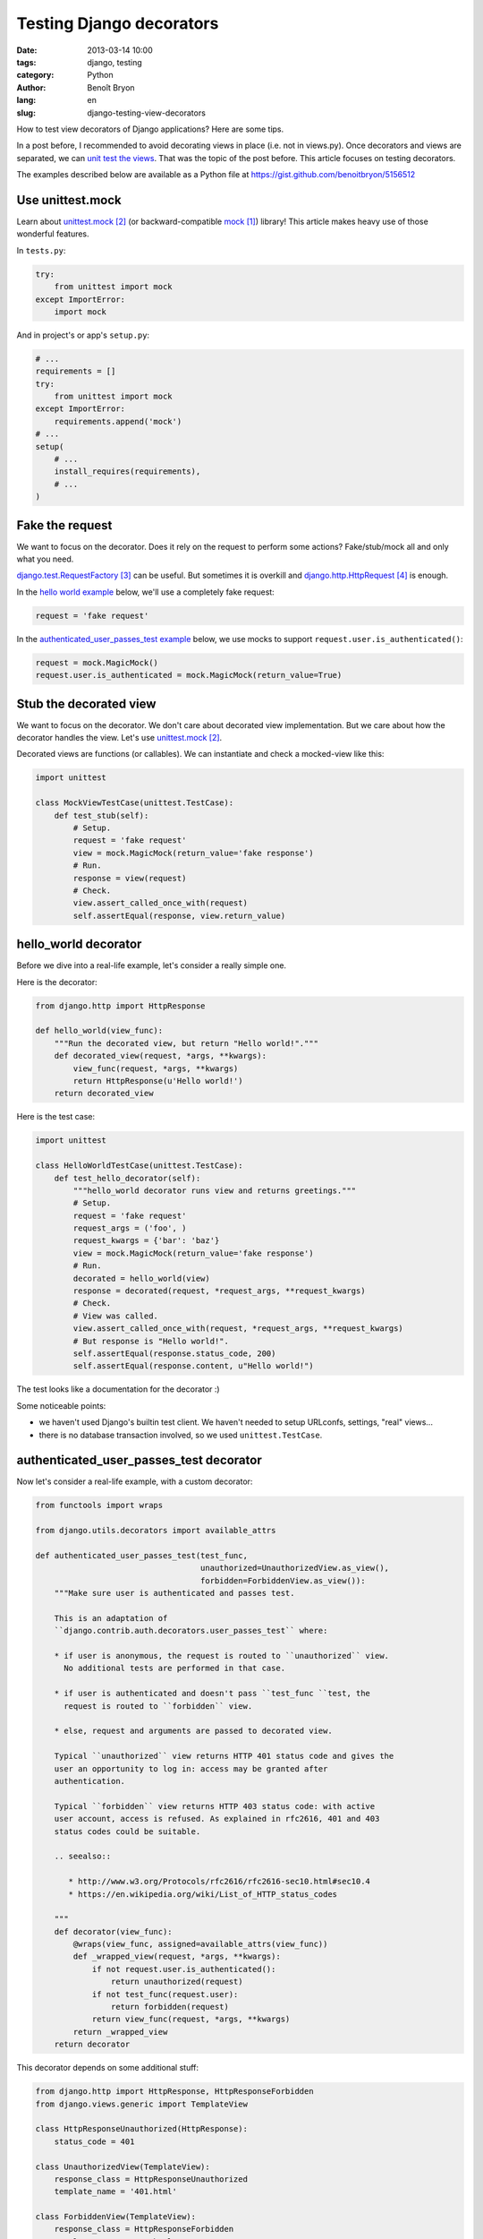 #########################
Testing Django decorators
#########################

:date: 2013-03-14 10:00
:tags: django, testing
:category: Python
:author: Benoît Bryon
:lang: en
:slug: django-testing-view-decorators

How to test view decorators of Django applications? Here are some tips. 

In a post before, I recommended to avoid decorating views in place (i.e. not
in views.py). Once decorators and views are separated, we can `unit test the
views <|filename|django-testing-view-decorators.rst>`_. That was the topic of
the post before. This article focuses on testing decorators.

The examples described below are available as a Python file at
https://gist.github.com/benoitbryon/5156512


*****************
Use unittest.mock
*****************

Learn about `unittest.mock`_ (or backward-compatible `mock`_) library!
This article makes heavy use of those wonderful features.

In ``tests.py``:

.. code-block:: python

   try:
       from unittest import mock
   except ImportError:
       import mock

And in project's or app's ``setup.py``:

.. code-block:: python

   # ...
   requirements = []
   try:
       from unittest import mock
   except ImportError:
       requirements.append('mock')
   # ...
   setup(
       # ...
       install_requires(requirements),
       # ...
   )


****************
Fake the request
****************

We want to focus on the decorator. Does it rely on the request to perform
some actions? Fake/stub/mock all and only what you need.

`django.test.RequestFactory`_ can be useful.
But sometimes it is overkill and `django.http.HttpRequest`_ is enough.

In the `hello world example <#hello-world-decorator>`_ below, we'll use a
completely fake request:

.. code-block:: python

   request = 'fake request'

In the `authenticated_user_passes_test example
<#authenticated-user-passes-test-decorator>`_ below, we use mocks to support
``request.user.is_authenticated()``:

.. code-block:: python

   request = mock.MagicMock()
   request.user.is_authenticated = mock.MagicMock(return_value=True)


***********************
Stub the decorated view
***********************

We want to focus on the decorator. We don't care about decorated view
implementation. But we care about how the decorator handles the view.
Let's use `unittest.mock`_.

Decorated views are functions (or callables).
We can instantiate and check a mocked-view like this:

.. code-block:: python

   import unittest

   class MockViewTestCase(unittest.TestCase):
       def test_stub(self):
           # Setup.
           request = 'fake request'
           view = mock.MagicMock(return_value='fake response')
           # Run.
           response = view(request)
           # Check.
           view.assert_called_once_with(request)
           self.assertEqual(response, view.return_value)


*********************
hello_world decorator
*********************

Before we dive into a real-life example, let's consider a really simple one.

Here is the decorator:

.. code-block:: python

   from django.http import HttpResponse

   def hello_world(view_func):
       """Run the decorated view, but return "Hello world!"."""
       def decorated_view(request, *args, **kwargs):
           view_func(request, *args, **kwargs)
           return HttpResponse(u'Hello world!')
       return decorated_view

Here is the test case:

.. code-block:: python

   import unittest

   class HelloWorldTestCase(unittest.TestCase):
       def test_hello_decorator(self):
           """hello_world decorator runs view and returns greetings."""
           # Setup.
           request = 'fake request'
           request_args = ('foo', )
           request_kwargs = {'bar': 'baz'}
           view = mock.MagicMock(return_value='fake response')
           # Run.
           decorated = hello_world(view)
           response = decorated(request, *request_args, **request_kwargs)
           # Check.
           # View was called.
           view.assert_called_once_with(request, *request_args, **request_kwargs)
           # But response is "Hello world!".
           self.assertEqual(response.status_code, 200)
           self.assertEqual(response.content, u"Hello world!")

The test looks like a documentation for the decorator :)

Some noticeable points:

* we haven't used Django's builtin test client. We haven't needed to setup
  URLconfs, settings, "real" views...
* there is no database transaction involved, so we used ``unittest.TestCase``.


****************************************
authenticated_user_passes_test decorator
****************************************

Now let's consider a real-life example, with a custom decorator:

.. code-block:: python

   from functools import wraps

   from django.utils.decorators import available_attrs

   def authenticated_user_passes_test(test_func,
                                      unauthorized=UnauthorizedView.as_view(),
                                      forbidden=ForbiddenView.as_view()):
       """Make sure user is authenticated and passes test.

       This is an adaptation of
       ``django.contrib.auth.decorators.user_passes_test`` where:

       * if user is anonymous, the request is routed to ``unauthorized`` view.
         No additional tests are performed in that case.

       * if user is authenticated and doesn't pass ``test_func ``test, the
         request is routed to ``forbidden`` view.

       * else, request and arguments are passed to decorated view.

       Typical ``unauthorized`` view returns HTTP 401 status code and gives the
       user an opportunity to log in: access may be granted after
       authentication.

       Typical ``forbidden`` view returns HTTP 403 status code: with active
       user account, access is refused. As explained in rfc2616, 401 and 403
       status codes could be suitable.

       .. seealso::

          * http://www.w3.org/Protocols/rfc2616/rfc2616-sec10.html#sec10.4
          * https://en.wikipedia.org/wiki/List_of_HTTP_status_codes

       """
       def decorator(view_func):
           @wraps(view_func, assigned=available_attrs(view_func))
           def _wrapped_view(request, *args, **kwargs):
               if not request.user.is_authenticated():
                   return unauthorized(request)
               if not test_func(request.user):
                   return forbidden(request)
               return view_func(request, *args, **kwargs)
           return _wrapped_view
       return decorator

This decorator depends on some additional stuff:

.. code-block:: python

   from django.http import HttpResponse, HttpResponseForbidden
   from django.views.generic import TemplateView

   class HttpResponseUnauthorized(HttpResponse):
       status_code = 401

   class UnauthorizedView(TemplateView):
       response_class = HttpResponseUnauthorized
       template_name = '401.html'

   class ForbiddenView(TemplateView):
       response_class = HttpResponseForbidden
       template_name = '403.html'

And, here is the test case!
It seems quite long, but isn't it readable? The whole test lives in the
TestCase: no external URLconf, no external views...

* First we setup fakes or mocks for all dependencies: ``request.user``,
  ``test_func``, ``unauthorized`` view, ``forbidden`` view, and the view to be
  decorated.
* Then we declare a ``run_decorated_view`` function to avoid repeating code.
* Finally we test the 3 main situations: unauthorized, forbidden, authorized.

.. code-block:: python

   import unittest

   class AuthenticatedUserPassesTestTestCase(unittest.TestCase):
       def setUp(self):
           """Common setup: fake request, stub views, stub user test function."""
           super(AuthenticatedUserPassesTestTestCase, self).setUp()
           # Fake request and its positional and keywords arguments.
           self.request = mock.MagicMock()
           self.request.user.is_authenticated = mock.MagicMock()
           self.request_args = ['fake_arg']
           self.request_kwargs = {'fake': 'kwarg'}
           # Mock user test function.
           self.test_func = mock.MagicMock()
           # Mock unauthorized and forbidden views.
           self.unauthorized_view = mock.MagicMock(
               return_value=u"401 - You may log in.")
           self.forbidden_view = mock.MagicMock(
               return_value=u"403 - Insufficient privileges.")
           # Mock the view to decorate.
           self.authorized_view = mock.MagicMock(
               return_value=u"200 - Greetings, Professor Falken.")

       def run_decorated_view(self, is_authenticated=True, user_passes_test=True):
           """Setup, decorate and call view, then return response."""
           # Custom setup.
           self.request.user.is_authenticated.return_value = is_authenticated
           self.test_func.return_value = user_passes_test
           # Get decorator.
           decorator = authenticated_user_passes_test(
               self.test_func,
               unauthorized=self.unauthorized_view,
               forbidden=self.forbidden_view)
           # Decorate view.
           decorated_view = decorator(self.authorized_view)
           # Return response.
           return decorated_view(self.request,
                                 *self.request_args,
                                 **self.request_kwargs)

       def test_unauthorized(self):
           """authenticated_user_passes_test first tests user authentication."""
           response = self.run_decorated_view(is_authenticated=False)
           # Check: unauthorized view was called with request as unique positional
           # argument.
           self.unauthorized_view.assert_called_once_with(self.request)
           self.assertEqual(response, self.unauthorized_view.return_value)
           # Test func was not called.
           self.assertFalse(self.test_func.called)
           # Of course, authorized and forbidden views were not called.
           self.assertFalse(self.authorized_view.called)
           self.assertFalse(self.forbidden_view.called)

       def test_test_func_args(self):
           """authenticated_user_passes_test passes user instance to test func."""
           self.run_decorated_view(is_authenticated=True)
           # Check: test_func was called with one argument: user instance.
           self.test_func.assert_called_once_with(self.request.user)

       def test_forbidden(self):
           """authenticated_user_passes_test runs forbidden view if user fails."""
           response = self.run_decorated_view(is_authenticated=True,
                                              user_passes_test=False)
           # Check: forbidden view was called with request as unique positional
           # argument.
           self.forbidden_view.assert_called_once_with(self.request)
           self.assertEqual(response, self.forbidden_view.return_value)
           # Of course, authorized and unauthorized views were not triggered.
           self.assertFalse(self.authorized_view.called)
           self.assertFalse(self.unauthorized_view.called)

       def test_authorized(self):
           """authenticated_user_passes_test runs view if user passes test."""
           response = self.run_decorated_view(is_authenticated=True,
                                              user_passes_test=True)
           # Check: decorated view has been called, request and other arguments
           # were proxied as is, response was not altered.
           self.authorized_view.assert_called_once_with(self.request,
                                                        *self.request_args,
                                                        **self.request_kwargs)
           self.assertEqual(response, self.authorized_view.return_value)
           # Of course, forbidden and unauthorized views were not triggered.
           self.assertFalse(self.forbidden_view.called)
           self.assertFalse(self.unauthorized_view.called)

Would you trust the ``authenticated_user_passes_test`` decorator?


**********
References
**********

.. target-notes::

.. _`mock`: https://pypi.python.org/pypi/mock
.. _`unittest.mock`: http://docs.python.org/3/library/unittest.mock.html
.. _`django.test.RequestFactory`:
   https://docs.djangoproject.com/en/1.5/topics/testing/advanced/#django.test.client.RequestFactory
.. _`django.http.HttpRequest`:
   https://docs.djangoproject.com/en/1.5/ref/request-response/#django.http.HttpRequest
